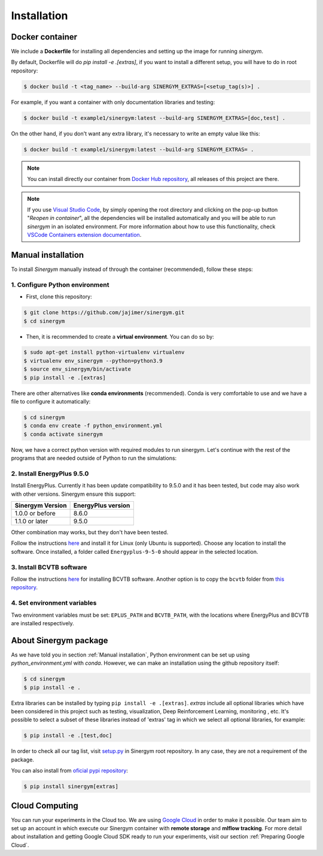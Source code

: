 ############
Installation
############

****************
Docker container
****************

We include a **Dockerfile** for installing all dependencies and setting
up the image for running *sinergym*. 

By default, Dockerfile will do `pip install -e .[extras]`, if you want to install a different setup, you will have to do in root repository:

.. code:: sh

    $ docker build -t <tag_name> --build-arg SINERGYM_EXTRAS=[<setup_tag(s)>] .

For example, if you want a container with only documentation libraries and testing:

.. code:: sh

    $ docker build -t example1/sinergym:latest --build-arg SINERGYM_EXTRAS=[doc,test] .

On the other hand, if you don't want any extra library, it's necessary to write an empty value like this:

.. code:: sh

    $ docker build -t example1/sinergym:latest --build-arg SINERGYM_EXTRAS= .

.. note:: You can install directly our container from `Docker Hub repository <https://hub.docker.com/repository/docker/alejandrocn7/sinergym>`__, all releases of this project are there.

.. note:: If you use `Visual Studio Code <https://code.visualstudio.com/>`__, by simply opening the root directory and clicking on the pop-up button "*Reopen in container*\ ", all the dependencies will be installed automatically and you will be able to run *sinergym* in an isolated environment.
          For more information about how to use this functionality, check `VSCode Containers extension documentation <https://code.visualstudio.com/docs/remote/containers>`__.

*******************
Manual installation
*******************

To install *Sinergym* manually instead of through the container (recommended), follow these steps:

1. Configure Python environment
~~~~~~~~~~~~~~~~~~~~~~~~~~~~~~~~

* First, clone this repository:

.. code:: sh

    $ git clone https://github.com/jajimer/sinergym.git
    $ cd sinergym

* Then, it is recommended to create a **virtual environment**. You can do so by:

.. code:: sh

    $ sudo apt-get install python-virtualenv virtualenv
    $ virtualenv env_sinergym --python=python3.9
    $ source env_sinergym/bin/activate
    $ pip install -e .[extras]

There are other alternatives like **conda environments** (recommended). Conda is very comfortable to use and we have a file to configure it automatically:

.. code:: sh
    
    $ cd sinergym
    $ conda env create -f python_environment.yml
    $ conda activate sinergym

Now, we have a correct python version with required modules to run sinergym. Let's continue with the rest of the programs that are needed outside of Python to run the simulations:

2. Install EnergyPlus 9.5.0
~~~~~~~~~~~~~~~~~~~~~~~~~~~~

Install EnergyPlus. Currently it has been update compatibility to 9.5.0 and it has
been tested, but code may also work with other versions. Sinergym ensure this support:

+------------------+--------------------+
| Sinergym Version | EnergyPlus version |
+==================+====================+
| 1.0.0 or before  | 8.6.0              | 
+------------------+--------------------+
| 1.1.0 or later   | 9.5.0              | 
+------------------+--------------------+

Other combination may works, but they don't have been tested.

Follow the instructions `here <https://energyplus.net/downloads>`__ and
install it for Linux (only Ubuntu is supported). Choose any location
to install the software. Once installed, a folder called
``Energyplus-9-5-0`` should appear in the selected location.

3. Install BCVTB software
~~~~~~~~~~~~~~~~~~~~~~~~~

Follow the instructions
`here <https://simulationresearch.lbl.gov/bcvtb/Download>`__ for
installing BCVTB software. Another option is to copy the ``bcvtb``
folder from `this
repository <https://github.com/zhangzhizza/Gym-Eplus/tree/master/eplus_env/envs>`__.

4. Set environment variables
~~~~~~~~~~~~~~~~~~~~~~~~~~~~

Two environment variables must be set: ``EPLUS_PATH`` and
``BCVTB_PATH``, with the locations where EnergyPlus and BCVTB are
installed respectively.

***********************
About Sinergym package
***********************

As we have told you in section :ref:`Manual installation`, Python environment can be set up using *python_environment.yml* with *conda*.
However, we can make an installation using the github repository itself:

.. code:: sh

    $ cd sinergym
    $ pip install -e .

Extra libraries can be installed by typing ``pip install -e .[extras]``.
*extras* include all optional libraries which have been considered in this project such as 
testing, visualization, Deep Reinforcement Learning, monitoring , etc.
It's possible to select a subset of these libraries instead of 'extras' tag in which we select all optional libraries, for example:

.. code:: sh

    $ pip install -e .[test,doc]

In order to check all our tag list, visit `setup.py <https://github.com/jajimer/sinergym/blob/main/setup.py>`__ in Sinergym root repository. In any case, they are not a requirement of the package.

You can also install from `oficial pypi repository <https://pypi.org/project/sinergym/>`__:

.. code:: sh

    $ pip install sinergym[extras]

****************
Cloud Computing
****************

You can run your experiments in the Cloud too. We are using `Google Cloud <https://cloud.google.com/>`__ in order to make it possible. Our team aim to set up
an account in which execute our Sinergym container with **remote storage** and **mlflow tracking**.
For more detail about installation and getting Google Cloud SDK ready to run your experiments, visit our section :ref:`Preparing Google Cloud`.